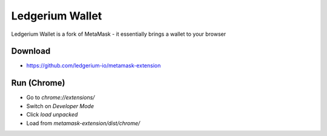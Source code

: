 Ledgerium Wallet
==========================================

Ledgerium Wallet is a fork of MetaMask - it essentially brings a wallet to your browser

Download
--------
* https://github.com/ledgerium-io/metamask-extension

Run (Chrome)
------------

* Go to `chrome://extensions/`
* Switch on `Developer Mode`
* Click `load unpacked`
* Load from `metamask-extension/dist/chrome/`



.. image:: images/wallet.png
